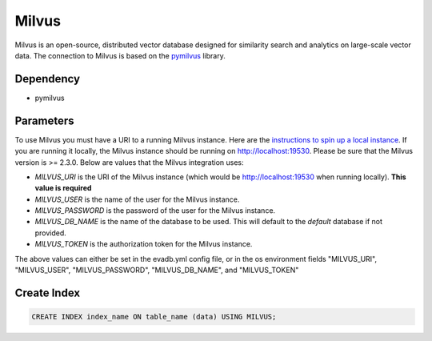 Milvus
==========

Milvus is an open-source, distributed vector database designed for similarity search and analytics on large-scale vector data.
The connection to Milvus is based on the `pymilvus <https://pymilvus.readthedocs.io/en/latest>`_ library.

Dependency
----------

* pymilvus

Parameters
----------

To use Milvus you must have a URI to a running Milvus instance. Here are the `instructions to spin up a local instance <https://milvus.io/docs/install_standalone-docker.md>`_.
If you are running it locally, the Milvus instance should be running on http://localhost:19530. Please be sure that the Milvus version is >= 2.3.0. Below are values that the Milvus integration uses:

* `MILVUS_URI` is the URI of the Milvus instance (which would be http://localhost:19530 when running locally). **This value is required**
* `MILVUS_USER` is the name of the user for the Milvus instance.
* `MILVUS_PASSWORD` is the password of the user for the Milvus instance.
* `MILVUS_DB_NAME` is the name of the database to be used. This will default to the `default` database if not provided.
* `MILVUS_TOKEN` is the authorization token for the Milvus instance. 

The above values can either be set in the evadb.yml config file, or in the os environment fields "MILVUS_URI", "MILVUS_USER", "MILVUS_PASSWORD", "MILVUS_DB_NAME", and "MILVUS_TOKEN"

Create Index
-----------------

.. code-block:: text

   CREATE INDEX index_name ON table_name (data) USING MILVUS;
